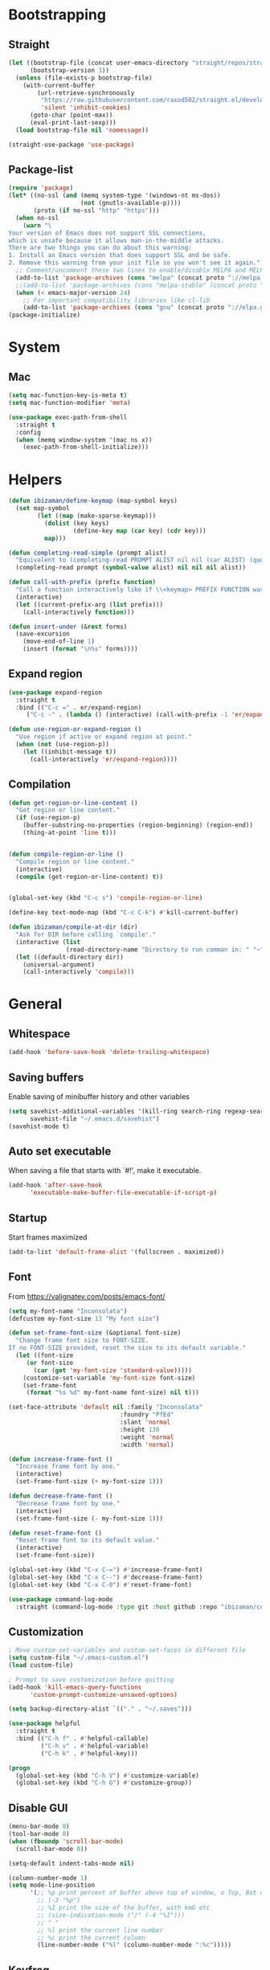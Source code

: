 * Bootstrapping
** Straight
#+BEGIN_SRC emacs-lisp
(let ((bootstrap-file (concat user-emacs-directory "straight/repos/straight.el/bootstrap.el"))
      (bootstrap-version 3))
  (unless (file-exists-p bootstrap-file)
    (with-current-buffer
        (url-retrieve-synchronously
         "https://raw.githubusercontent.com/raxod502/straight.el/develop/install.el"
         'silent 'inhibit-cookies)
      (goto-char (point-max))
      (eval-print-last-sexp)))
  (load bootstrap-file nil 'nomessage))

(straight-use-package 'use-package)
#+END_SRC

** Package-list
#+BEGIN_SRC emacs-lisp
(require 'package)
(let* ((no-ssl (and (memq system-type '(windows-nt ms-dos))
                    (not (gnutls-available-p))))
       (proto (if no-ssl "http" "https")))
  (when no-ssl
    (warn "\
Your version of Emacs does not support SSL connections,
which is unsafe because it allows man-in-the-middle attacks.
There are two things you can do about this warning:
1. Install an Emacs version that does support SSL and be safe.
2. Remove this warning from your init file so you won't see it again."))
  ;; Comment/uncomment these two lines to enable/disable MELPA and MELPA Stable as desired
  (add-to-list 'package-archives (cons "melpa" (concat proto "://melpa.org/packages/")) t)
  ;;(add-to-list 'package-archives (cons "melpa-stable" (concat proto "://stable.melpa.org/packages/")) t)
  (when (< emacs-major-version 24)
    ;; For important compatibility libraries like cl-lib
    (add-to-list 'package-archives (cons "gnu" (concat proto "://elpa.gnu.org/packages/")))))
(package-initialize)
#+END_SRC

* System
** Mac
#+BEGIN_SRC emacs-lisp
(setq mac-function-key-is-meta t)
(setq mac-function-modifier 'meta)
#+END_SRC

#+BEGIN_SRC emacs-lisp
  (use-package exec-path-from-shell
    :straight t
    :config
    (when (memq window-system '(mac ns x))
      (exec-path-from-shell-initialize)))
#+END_SRC

* Helpers
#+BEGIN_SRC emacs-lisp
(defun ibizaman/define-keymap (map-symbol keys)
  (set map-symbol
        (let ((map (make-sparse-keymap)))
          (dolist (key keys)
                  (define-key map (car key) (cdr key)))
          map)))
#+END_SRC

#+BEGIN_SRC emacs-lisp
(defun completing-read-simple (prompt alist)
  "Equivalent to (completing-read PROMPT ALIST nil nil (car ALIST) (quote ALIST))."
  (completing-read prompt (symbol-value alist) nil nil nil alist))
#+END_SRC

#+BEGIN_SRC emacs-lisp
(defun call-with-prefix (prefix function)
  "Call a function interactively like if \\<keymap> PREFIX FUNCTION was given."
  (interactive)
  (let ((current-prefix-arg (list prefix)))
    (call-interactively function)))
#+END_SRC

#+BEGIN_SRC emacs-lisp
(defun insert-under (&rest forms)
  (save-excursion
    (move-end-of-line 1)
    (insert (format "\n%s" forms))))
#+END_SRC

** Expand region
#+BEGIN_SRC emacs-lisp
(use-package expand-region
  :straight t
  :bind (("C-c =" . er/expand-region)
	 ("C-c -" . (lambda () (interactive) (call-with-prefix -1 'er/expand-region)))))

(defun use-region-or-expand-region ()
  "Use region if active or expand region at point."
  (when (not (use-region-p))
    (let ((inhibit-message t))
      (call-interactively 'er/expand-region))))
#+END_SRC

** Compilation
#+BEGIN_SRC emacs-lisp
(defun get-region-or-line-content ()
  "Get region or line content."
  (if (use-region-p)
    (buffer-substring-no-properties (region-beginning) (region-end))
    (thing-at-point 'line t)))


(defun compile-region-or-line ()
  "Compile region or line content."
  (interactive)
  (compile (get-region-or-line-content) t))


(global-set-key (kbd "C-c s") 'compile-region-or-line)
#+END_SRC

#+BEGIN_SRC emacs-lisp
(define-key text-mode-map (kbd "C-c C-k") #'kill-current-buffer)
#+END_SRC

#+BEGIN_SRC emacs-lisp
(defun ibizaman/compile-at-dir (dir)
  "Ask for DIR before calling `compile'."
  (interactive (list
                (read-directory-name "Directory to run comman in: " "~" nil t (file-name-directory (directory-file-name (magit-git-dir))))))
  (let ((default-directory dir))
    (universal-argument)
    (call-interactively 'compile)))
#+END_SRC

* General
** Whitespace
#+BEGIN_SRC emacs-lisp
(add-hook 'before-save-hook 'delete-trailing-whitespace)
#+END_SRC

** Saving buffers
Enable saving of minibuffer history and other variables

#+BEGIN_SRC emacs-lisp
(setq savehist-additional-variables '(kill-ring search-ring regexp-search-ring)
      savehist-file "~/.emacs.d/savehist")
(savehist-mode t)
#+END_SRC

** Auto set executable
When saving a file that starts with `#!', make it executable.
#+BEGIN_SRC emacs-lisp
(add-hook 'after-save-hook
	  'executable-make-buffer-file-executable-if-script-p)
#+END_SRC

** Startup
Start frames maximized
#+BEGIN_SRC emacs-lisp
(add-to-list 'default-frame-alist '(fullscreen . maximized))
#+END_SRC

** Font
From [[https://valignatev.com/posts/emacs-font/]]
#+BEGIN_SRC emacs-lisp
(setq my-font-name "Inconsolata")
(defcustom my-font-size 13 "My font size")

(defun set-frame-font-size (&optional font-size)
  "Change frame font size to FONT-SIZE.
If no FONT-SIZE provided, reset the size to its default variable."
  (let ((font-size
     (or font-size
       (car (get 'my-font-size 'standard-value)))))
    (customize-set-variable 'my-font-size font-size)
    (set-frame-font
     (format "%s %d" my-font-name font-size) nil t)))

(set-face-attribute 'default nil :family "Inconsolata"
                               :foundry "PfEd"
                               :slant 'normal
                               :height 130
                               :weight 'normal
                               :width 'normal)

(defun increase-frame-font ()
  "Increase frame font by one."
  (interactive)
  (set-frame-font-size (+ my-font-size 1)))

(defun decrease-frame-font ()
  "Decrease frame font by one."
  (interactive)
  (set-frame-font-size (- my-font-size 1)))

(defun reset-frame-font ()
  "Reset frame font to its default value."
  (interactive)
  (set-frame-font-size))

(global-set-key (kbd "C-x C-=") #'increase-frame-font)
(global-set-key (kbd "C-x C--") #'decrease-frame-font)
(global-set-key (kbd "C-x C-0") #'reset-frame-font)
#+END_SRC

#+BEGIN_SRC emacs-lisp
(use-package command-log-mode
  :straight (command-log-mode :type git :host github :repo "ibizaman/command-log-mode" :branch "master"))
#+END_SRC

** Customization
#+BEGIN_SRC emacs-lisp
; Move custom-set-variables and custom-set-faces in different file
(setq custom-file "~/.emacs-custom.el")
(load custom-file)

; Prompt to save customization before quitting
(add-hook 'kill-emacs-query-functions
	  'custom-prompt-customize-unsaved-options)

(setq backup-directory-alist `(("." . "~/.saves")))

(use-package helpful
  :straight t
  :bind (("C-h f" . #'helpful-callable)
         ("C-h v" . #'helpful-variable)
         ("C-h k" . #'helpful-key)))

(progn
  (global-set-key (kbd "C-h V") #'customize-variable)
  (global-set-key (kbd "C-h G") #'customize-group))
#+END_SRC

** Disable GUI
#+BEGIN_SRC emacs-lisp
(menu-bar-mode 0)
(tool-bar-mode 0)
(when (fboundp 'scroll-bar-mode)
  (scroll-bar-mode 0))
#+END_SRC

#+BEGIN_SRC emacs-lisp
(setq-default indent-tabs-mode nil)

(column-number-mode 1)
(setq mode-line-position
      '(;; %p print percent of buffer above top of window, o Top, Bot or All
        ;; (-3 "%p")
        ;; %I print the size of the buffer, with kmG etc
        ;; (size-indication-mode ("/" (-4 "%I")))
        ;; " "
        ;; %l print the current line number
        ;; %c print the current column
        (line-number-mode ("%l" (column-number-mode ":%c")))))
#+END_SRC

** Keyfreq
#+BEGIN_SRC emacs-lisp
(use-package keyfreq
  :straight t
  :config
  (keyfreq-mode 1)
  (keyfreq-autosave-mode 1))
#+END_SRC

** Parenthesis
#+BEGIN_SRC emacs-lisp
(use-package rainbow-delimiters
  :straight t
  :init
  (add-hook 'prog-mode-hook 'rainbow-delimiters-mode))

; TODO: not in org-mode
(use-package highlight-parentheses
  :straight t
  :config
  (global-highlight-parentheses-mode))
#+END_SRC

** Ibuffer
#+BEGIN_SRC emacs-lisp
(use-package ibuffer
  :straight t
  :bind (("C-x C-b" . 'ibuffer)))
#+END_SRC

** Completion
#+BEGIN_SRC emacs-lisp
(use-package ivy
  :straight t
  :after magit
  :init (global-unset-key (kbd "C-x f"))
  :bind (("C-s" . 'swiper)
         ("C-x f f" . 'ibizaman/counsel-git-default)
         ("C-x f g" . 'ibizaman/counsel-git-grep-default))
  :config
  (ivy-mode 1)
  (setq ivy-use-virtual-buffers t)
  (setq ivy-count-format "(%d/%d) ")
  (setq ivy-re-builders-alist
        '((t . ivy--regex-ignore-order)))
  (setq magit-completing-read-function 'ivy-completing-read))

(defun ibizaman/relevant-directory ()
  "Return the relevant directory for current buffer."
  (or default-directory
      (buffer-file-name (current-buffer))))

(defun ibizaman/counsel-git-default ()
  "Find file in the current relevant directory with word at point by default."
  (interactive)
  (let ((search-term (thing-at-point 'word t)))
    (if-let ((dir (ibizaman/relevant-directory))
             (git-root (vc-git-root dir)))
        (counsel-git search-term)
      (counsel-file-jump search-term (read-directory-name "Root for finding file: ")))))

(defun ibizaman/counsel-git-grep-default ()
  "Grep for a string in the current relevant directory with word at point by default."
  (interactive)
  (let ((search-term (thing-at-point 'word t)))
    (if-let ((dir (ibizaman/relevant-directory))
             (git-root (vc-git-root dir)))
        (counsel-git-grep nil search-term)
      (let ((default-directory (read-directory-name "Root for grepping: ")))
        (counsel-grep search-term)))))

(use-package counsel
  :straight t
  :after ivy
  :config
  (counsel-mode 1))
#+END_SRC

** Emojify
#+BEGIN_SRC emacs-lisp
(use-package emojify
  :straight t)
#+END_SRC

** Ediff
#+BEGIN_SRC emacs-lisp
(defun ediff-buffer-mode-next-difference ()
  "Advance to the next difference."
  (interactive)
  (with-selected-window
      (get-buffer-window "*Ediff Control Panel*")
    (ediff-next-difference)))


(defun ediff-buffer-mode-previous-difference ()
  "Advance to the previous difference."
  (interactive)
  (with-selected-window
      (get-buffer-window "*Ediff Control Panel*")
    (ediff-previous-difference)))


(defun ediff-buffer-mode--get-current-buffer-char ()
  "Get char corresponding to current Ediff buffer."
  (let ((buff (current-buffer)))
    (with-selected-window
        (get-buffer-window "*Ediff Control Panel*")
      (cond ((eq buff ediff-buffer-A) ?a)
            ((eq buff ediff-buffer-B) ?b)
            ((eq buff ediff-buffer-C) ?c)))))


(defun ediff-buffer-mode--get-other-buffer-char (current-buffer-char)
  "For CURRENT-BUFFER-CHAR return other buffer chars."
  (remove current-buffer-char '(?a ?b ?c)))


(defun ediff-buffer-mode--prompt-other-source (current-buffer-char get-or-put)
  "For CURRENT-BUFFER-CHAR, prompt user for other buffer source with prompt adapting to GET-OR-PUT value."
  (let* ((prompt (if (string= get-or-put "get") "Select buffer to get changes from: "
                   "Select buffer to put changes to: "))
         (buffer-help (if (string= get-or-put "get") "Get from "
                        "Put to "))
         (choice
          (read-multiple-choice
           prompt
           (mapcar
            (lambda (char) (list char (concat buffer-help (string char))))
            (ediff-buffer-mode--get-other-buffer-char current-buffer-char)))))
    (car choice)))


(defun ediff-buffer-mode--validate-other-source (current-buffer-char other-buffer-char)
  "For CURRENT-BUFFER-CHAR, check OTHER-BUFFER-CHAR is an accepted char.

For example, for CURRENT-BUFFER-CHAR = ?a then the accepted chars are ?b and ?c."
  (let ((accepted-other-buffers (ediff-buffer-mode--get-other-buffer-char current-buffer-char)))
    (when (not (member other-buffer-char accepted-other-buffers))
      (error "Chosen buffer must be %s" (mapconcat (lambda (x) (string x)) accepted-other-buffers " or ")))))


(defun ediff-buffer-mode-get-changes (&optional get-src)
  "Get changes from the other window into the current window.

For 3-way jobs, the other window cannot be determined automatically.
In that case a prompt will ask the user to enter what buffer the change must come
from.  If GET-SRC is given, use that as the source and do not prompt the user."
  (interactive)
  (let ((buff-char (ediff-buffer-mode--get-current-buffer-char)))
    (with-selected-window
        (get-buffer-window "*Ediff Control Panel*")
      (if ediff-3way-job
          (progn
            (let* ((other-buff-char (ediff-buffer-mode--get-other-buffer-char buff-char))
                   (get-src (or get-src (ediff-buffer-mode--prompt-other-source buff-char "get"))))
              (ediff-buffer-mode--validate-other-source buff-char get-src)
              (cond ((and (char-equal buff-char ?a) (char-equal get-src ?b)) (ediff-copy-B-to-A nil))
                    ((and (char-equal buff-char ?a) (char-equal get-src ?c)) (ediff-copy-C-to-A nil))
                    ((and (char-equal buff-char ?b) (char-equal get-src ?a)) (ediff-copy-A-to-B nil))
                    ((and (char-equal buff-char ?b) (char-equal get-src ?c)) (ediff-copy-C-to-B nil))
                    ((and (char-equal buff-char ?c) (char-equal get-src ?a)) (ediff-copy-A-to-C nil))
                    ((and (char-equal buff-char ?c) (char-equal get-src ?b)) (ediff-copy-B-to-C nil)))))
        (progn
          (cond (char-equal buff-char ?a) (ediff-copy-B-to-A nil)
                (char-equal buff-char ?b) (ediff-copy-A-to-B nil)))))))


(defun ediff-buffer-mode-put-changes (&optional put-src)
  "Get changes from the other window into the current window.

For 3-way jobs, the other window cannot be determined automatically.
In that case a prompt will ask the user to enter what buffer the change must come
from.  If PUT-SRC is given, use that as the source and do not prompt the user."
  (interactive)
  (let ((buff-char (ediff-buffer-mode--get-current-buffer-char)))
    (with-selected-window
        (get-buffer-window "*Ediff Control Panel*")
      (if ediff-3way-job
          (progn
            (let* ((other-buff-char (ediff-buffer-mode--get-other-buffer-char buff-char))
                   (put-src (or put-src (ediff-buffer-mode--prompt-other-source buff-char "put"))))
              (ediff-buffer-mode--validate-other-source buff-char put-src)
              (cond ((and (char-equal buff-char ?a) (char-equal put-src ?b)) (ediff-copy-A-to-B nil))
                    ((and (char-equal buff-char ?a) (char-equal put-src ?c)) (ediff-copy-A-to-C nil))
                    ((and (char-equal buff-char ?b) (char-equal put-src ?a)) (ediff-copy-B-to-A nil))
                    ((and (char-equal buff-char ?b) (char-equal put-src ?c)) (ediff-copy-B-to-C nil))
                    ((and (char-equal buff-char ?c) (char-equal put-src ?a)) (ediff-copy-C-to-A nil))
                    ((and (char-equal buff-char ?c) (char-equal put-src ?b)) (ediff-copy-C-to-B nil)))))
        (progn
          (cond ((char-equal buff-char ?a) (ediff-copy-A-to-B nil))
                ((char-equal buff-char ?b) (ediff-copy-B-to-A nil))))))))


(defvar ediff-buffer-mode-map
  (let ((map (make-sparse-keymap)))
    (define-key map (kbd "C-j") 'ediff-buffer-mode-next-difference)
    (define-key map (kbd "C-k") 'ediff-buffer-mode-previous-difference)
    (define-key map (kbd "C-c o") 'ediff-buffer-mode-get-changes)
    (define-key map (kbd "C-c p") 'ediff-buffer-mode-put-changes)
    map))


(define-minor-mode ediff-buffer-mode
  "Minor mode enabled on buffers used in Ediff."
  :init-value nil)


(defun enable-ediff-buffer-mode ()
  "Enable ediff=buffer-mode."
  (ediff-buffer-mode t))


(defun disable-all-ediff-buffer-mode ()
  "Enable ediff=buffer-mode."
  (with-selected-window
      (get-buffer-window "*Ediff Control Panel*")
    (if ediff-buffer-A
        (with-selected-window (get-buffer-window ediff-buffer-A)
          (ediff-buffer-mode -1)))
    (if ediff-buffer-B
        (with-selected-window (get-buffer-window ediff-buffer-B)
          (ediff-buffer-mode -1)))
    (if ediff-buffer-C
        (with-selected-window (get-buffer-window ediff-buffer-C)
          (ediff-buffer-mode -1)))))


(add-hook 'ediff-prepare-buffer-hook 'enable-ediff-buffer-mode)
(add-hook 'ediff-cleanup-hook 'disable-all-ediff-buffer-mode)
#+END_SRC

Always expand org file when diffing them
[[https://www.reddit.com/r/emacs/comments/b7at5a/how_to_magit_diff_in_org_files/ejqox3j/]]
#+BEGIN_SRC emacs-lisp
(add-hook 'ediff-prepare-buffer-hook #'show-all)
#+END_SRC

** Occur
#+BEGIN_SRC emacs-lisp
(progn
  (defun occur-dwim ()
    "Call `occur' with the symbol under point or selected region as default."
    (interactive)
    (push (if (region-active-p)
              (buffer-substring-no-properties
               (region-beginning)
               (region-end))
            (let ((sym (thing-at-point 'symbol)))
              (when (stringp sym)
                (regexp-quote sym))))
          regexp-history)
    (call-interactively 'occur))

  ;; Focus on *Occur* window right away.
  (add-hook 'occur-hook (lambda () (other-window 1)))

  (defun reattach-occur ()
    (if (get-buffer "*Occur*")
        (switch-to-buffer-other-window "*Occur*")
      (hydra-occur-dwim/body) )))
#+END_SRC

** Compilation
#+BEGIN_SRC emacs-lisp
(defun ibizaman/compilation-buffer-name (name-of-mode)
  (let ((prefix (concat "*" (downcase name-of-mode) " ")))
    (if (string-prefix-p prefix (buffer-name))
        (buffer-name)
      (concat prefix (buffer-name) "*"))))

(setq compilation-buffer-name-function #'ibizaman/compilation-buffer-name)
#+END_SRC

** Highlight Symbol
#+BEGIN_SRC emacs-lisp
(use-package auto-highlight-symbol
  :straight t
  :config
  (global-auto-highlight-symbol-mode 1)
  :bind (("M-p" . ahs-backward)
         ("M-n" . ahs-forward)
         ("M-S-p" . ahs-backward-definition)
         ("M-S-n" . ahs-forward-definition)))
#+END_SRC

** Split shell
#+BEGIN_SRC emacs-lisp
(use-package bifocal
  :straight t
  :config
  (bifocal-global-mode 1))
#+END_SRC
** Dired Sidebar
#+BEGIN_SRC emacs-lisp
(use-package dired-sidebar
  :straight t
  :commands (dired-sidebar-toggle-sidebar)
  :bind (("C-c C-d" . dired-sidebar-toggle-sidebar)
         :map org-mode-map
         ("C-c C-d" . dired-sidebar-toggle-sidebar)))
#+END_SRC

* Org
** Install latest version

ORG-MODE install hack https://github.com/raxod502/straight.el/commit/3190d95ee0556233624a4fb3bd2342e1fcb516b1#diff-04c6e90faac2675aa89e2176d2eec7d8

#+BEGIN_SRC emacs-lisp
(require 'subr-x)
(straight-use-package 'git)

(defun org-git-version ()
  "The Git version of 'org-mode'.
Inserted by installing 'org-mode' or when a release is made."
  (require 'git)
  (let ((git-repo (expand-file-name
                   "straight/repos/org/" user-emacs-directory)))
    (string-trim
     (git-run "describe"
              "--match=release\*"
              "--abbrev=6"
              "HEAD"))))

(defun org-release ()
  "The release version of 'org-mode'.
Inserted by installing 'org-mode' or when a release is made."
  (require 'git)
  (let ((git-repo (expand-file-name
                   "straight/repos/org/" user-emacs-directory)))
    (string-trim
     (string-remove-prefix
      "release_"
      (git-run "describe"
               "--match=release\*"
               "--abbrev=0"
               "HEAD")))))

(provide 'org-version)

(straight-use-package 'org)
#+END_SRC

** Configure
#+BEGIN_SRC emacs-lisp
(use-package org
  :straight t
  :after (evil es-mode)
  :init
  (defun my/org-mode-hook-evil ()
      (setq evil-auto-indent nil))
  (add-hook 'org-mode-hook 'my/org-mode-hook-evil)
  :config
  (org-babel-do-load-languages
   'org-babel-load-languages
   '((emacs-lisp . t)
     (sql . t)
     (python . t)
     (shell . t)
     (dot . t)
     (elasticsearch . t)))

  (progn
    (defun ibizaman/org-copy-element ()
      (interactive)
      (let* ((elem (org-element-at-point))
             (beg (org-element-property :begin elem))
             (end (org-element-property :end elem)))
        (copy-region-as-kill beg end)
        (goto-char end))))

  (setq org-log-done 'time)

  (add-hook 'org-capture-prepare-finalize-hook 'org-id-store-link)

  (evil-define-key 'normal org-mode-map (kbd "<tab>") 'org-cycle)
  :bind (("C-c j" . outline-next-heading)
         ("C-c k" . outline-previous-heading)
         ("C-c h" . outline-up-heading)
         ("C-c l" . outline-show-subtree)
         ("C-c c" . org-capture)
         ("C-c C-l" . org-store-link)
         :map org-mode-map
         ("C-c o d" . org-cut-element)
         ("C-c o c" . ibizaman/org-copy-element)
         ("<tab>" . org-cycle)))

(org-babel-lob-ingest "~/.vim/emacs-lob.org")
#+END_SRC

** Babel
#+BEGIN_SRC emacs-lisp
(use-package ob-async
  :straight t
  :after org)

(use-package ob-python
  :after org)

(use-package ob-shell
  :after org)

(use-package ob-tmux
  :straight (ob-tmux :type git :host nil :repo "https://github.com/ahendriksen/ob-tmux.git")
  :config
  (setq org-babel-default-header-args:tmux
        '((:results . "silent")
          (:terminal . "iterm")))
  (setq org-babel-tmux-session-prefix "ob-"))

#+END_SRC

*** Lang=Conf
Expand variables in conf files.

Inspired from [[file:~/.emacs.d/straight/repos/org/lisp/ob-sql.el::(defun%20org-babel-expand-body:sql%20(body%20params)%20"Expand%20BODY%20according%20to%20the%20values%20of%20PARAMS."%20(org-babel-sql-expand-vars%20body%20(org-babel--get-vars%20params)))][orb-babel-expand-body:sql]] that calls internally [[file:~/.emacs.d/straight/repos/org/lisp/ob-sql.el::(defun%20org-babel-sql-expand-vars%20(body%20vars)%20"Expand%20the%20variables%20held%20in%20VARS%20in%20BODY."%20(mapc%20(lambda%20(pair)%20(setq%20body%20(replace-regexp-in-string%20(format%20"$%25s"%20(car%20pair))%20(let%20((val%20(cdr%20pair)))%20(if%20(listp%20val)%20(let%20((data-file%20(org-babel-temp-file%20"sql-data-")))%20(with-temp-file%20data-file%20(insert%20(orgtbl-to-csv%20val%20'(:fmt%20(lambda%20(el)%20(if%20(stringp%20el)%20el%20(format%20"%25S"%20el)))))))%20data-file)%20(if%20(stringp%20val)%20val%20(format%20"%25S"%20val))))%20body)))%20vars)%20body)][org-babel-sql-expand-vars]]:
#+BEGIN_EXAMPLE emacs-lisp
(defun org-babel-expand-body:sql (body params)
  "Expand BODY according to the values of PARAMS."
  (org-babel-sql-expand-vars
   body (org-babel--get-vars params)))

(defun org-babel-sql-expand-vars (body vars)
  "Expand the variables held in VARS in BODY."
  (mapc
   (lambda (pair)
     (setq body
	   (replace-regexp-in-string
	    (format "$%s" (car pair))
	    (let ((val (cdr pair)))
              (if (listp val)
                  (let ((data-file (org-babel-temp-file "sql-data-")))
                    (with-temp-file data-file
                      (insert (orgtbl-to-csv
                               val '(:fmt (lambda (el) (if (stringp el)
                                                      el
                                                    (format "%S" el)))))))
                    data-file)
                (if (stringp val) val (format "%S" val))))
	    body)))
   vars)
  body)
#+END_EXAMPLE

TODO: propose this as an enhancement
#+BEGIN_SRC emacs-lisp
(defun org-babel-expand-body:conf (body params)
  "Expand BODY according to the values of vars inside PARAMS.

Values in the form $symbol are expanded to their value from `:var symbol \"value\"'."
  (mapc
   (lambda (pair)
     (setq body
	   (replace-regexp-in-string
	    (format "$%s" (car pair))
	    (let ((val (cdr pair)))
              (cond ((stringp val) val)
                    (t (format "%S" val))))
            body)))
   (org-babel--get-vars params))
  body)
#+END_SRC

** Export
#+BEGIN_SRC emacs-lisp
(use-package ox-hugo
  :straight t
  :after ox)
#+END_SRC

** Capture
I don't know why, but I need this to load =org-mks= and =org-show-all=.
#+BEGIN_SRC emacs-lisp
(load (expand-file-name "~/.emacs.d/straight/repos/org/lisp/org-macs.el"))
(load (expand-file-name "~/.emacs.d/straight/repos/org/lisp/org.el"))
#+END_SRC

Also, we need to start the server.
#+BEGIN_SRC emacs-lisp
(server-start)
#+END_SRC

*** Protocol
Inspired from https://orgmode.org/worg/org-contrib/org-protocol.html

#+BEGIN_SRC emacs-lisp
(use-package org-protocol)
#+END_SRC

Test (run outside of emacs):
#+BEGIN_SRC bash :results silent
emacsclient 'org-protocol://capture?template=t'
#+END_SRC

Download:
https://github.com/neil-smithline-elisp/EmacsClient.app
#+BEGIN_SRC bash
mkdir -p ~/tmp
#+END_SRC

#+BEGIN_SRC bash :dir ~/tmp
curl -LO https://github.com/neil-smithline-elisp/EmacsClient.app/raw/master/EmacsClient.zip
#+END_SRC

#+RESULTS:

#+BEGIN_SRC bash :dir ~/tmp
unzip EmacsClient.zip
#+END_SRC

#+RESULTS:
| Archive:   | EmacsClient.zip                                                 |
| creating:  | EmacsClient.app/                                                |
| creating:  | EmacsClient.app/Contents/                                       |
| creating:  | EmacsClient.app/Contents/.@/                                    |
| inflating: | EmacsClient.app/Contents/.@/Info.plist.~1~                      |
| inflating: | EmacsClient.app/Contents/.@/Info.plist.~2~                      |
| inflating: | EmacsClient.app/Contents/.@/Info.plist.~3~                      |
| inflating: | EmacsClient.app/Contents/.@/Info.plist.~4~                      |
| inflating: | EmacsClient.app/Contents/Info.plist                             |
| creating:  | EmacsClient.app/Contents/MacOS/                                 |
| inflating: | EmacsClient.app/Contents/MacOS/EmacsClient                      |
| inflating: | EmacsClient.app/Contents/PkgInfo                                |
| creating:  | EmacsClient.app/Contents/Resources/                             |
| inflating: | EmacsClient.app/Contents/Resources/applet.icns                  |
| inflating: | EmacsClient.app/Contents/Resources/applet.rsrc                  |
| creating:  | EmacsClient.app/Contents/Resources/description.rtfd/            |
| inflating: | EmacsClient.app/Contents/Resources/description.rtfd/TXT.rtf     |
| inflating: | EmacsClient.app/Contents/Resources/EmacsClient.icns             |
| creating:  | __MACOSX/                                                       |
| creating:  | __MACOSX/EmacsClient.app/                                       |
| creating:  | __MACOSX/EmacsClient.app/Contents/                              |
| creating:  | __MACOSX/EmacsClient.app/Contents/Resources/                    |
| inflating: | __MACOSX/EmacsClient.app/Contents/Resources/._EmacsClient.icns  |
| creating:  | EmacsClient.app/Contents/Resources/Scripts/                     |
| inflating: | EmacsClient.app/Contents/Resources/Scripts/main.scpt            |
| creating:  | __MACOSX/EmacsClient.app/Contents/Resources/Scripts/            |
| inflating: | __MACOSX/EmacsClient.app/Contents/Resources/Scripts/._main.scpt |

#+BEGIN_SRC bash :dir ~/tmp :results output
rsync -av EmacsClient.app /Applications
#+END_SRC

#+RESULTS:
: sending incremental file list
:
: sent 484 bytes  received 23 bytes  1,014.00 bytes/sec
: total size is 345,696  speedup is 681.85

#+BEGIN_SRC bash :dir ~/tmp :results output
open -a EmacsClient
#+END_SRC

Add bookmarklet:
#+BEGIN_SRC javascript
javascript:(function () {
    var l = 'org-protocol://capture?template=t' +
        '&url=' + encodeURIComponent(location.href) +
        '&title=' + encodeURIComponent(document.title || "[untitled page]") +
        '&body=' + encodeURIComponent(window.getSelection());
    console.log(l);
    location.href = l;
})();
#+END_SRC


** Links
#+BEGIN_SRC emacs-lisp
(require 'org)

(org-link-set-parameters "customize-option"
                         :follow #'org-store-link:customize-open-option
                         :store #'org-store-link:customize-store-link-option)

(org-link-set-parameters "customize-group"
                         :follow #'org-store-link:customize-open-group
                         :store #'org-store-link:customize-store-link-group)

(defun org-store-link:customize-open-option (path)
  "Visit the customize variable at PATH."
  (customize-option (intern path)))

(defun org-store-link:customize-open-group (path)
  "Visit the customize group at PATH."
  (customize-group (intern path)))

(defun org-store-link:customize-store-link-option ()
  "Store a link to a customize option."
  (org-store-link:customize--store-link 'option))

(defun org-store-link:customize-store-link-group ()
  "Store a link to a customize group."
  (org-store-link:customize--store-link 'group))

(defun org-store-link:customize--store-link (type)
  "Store a link to a customize TYPE window."
  (when (memq major-mode '(Custom-mode))
    (let* ((page (org-store-link:customize-get-page-name))
           (page-type (org-store-link:customize-get-page-type))
           (link-type (symbol-name page-type))
           (link (format "customize-%s:%s" link-type page))
           (description (format "Customize %s for %s" link-type page)))
      (when (eq page-type type)
        (org-store-link-props
         :type (format "customize-%s" link-type)
         :link link
         :description description)))))

(defun org-store-link:customize-get-page-type ()
  "Extract the page type (group or option) from the buffer name."
  (if (string-match "Customize \\(\\S-+\\):" (buffer-name))
      (pcase (match-string 1 (buffer-name))
        ("Group" 'group)
        ("Option" 'option))
    (error "Cannot create link to this customize page")))

(defun org-store-link:customize-get-page-name ()
  "Extract the page name from the buffer name."
  (if (string-match ": \\(.+\\)\\*" (buffer-name))
      (let* ((str (downcase (match-string 1 (buffer-name)))))
        (replace-regexp-in-string " " "-" str))
    (error "Cannot create link to this customize page")))
#+END_SRC

** Elsewhere
Packages to make org features available in non-org buffers.

#+BEGIN_SRC emacs-lisp
(use-package org-link-minor-mode
  :straight (org-link-minor-mode :type git :host github :repo "seanohalpin/org-link-minor-mode" :branch "master")
  :config
  (org-link-minor-mode))
#+END_SRC

* Eshell
#+BEGIN_SRC emacs-lisp
(use-package eshell
  :config
  (defun ibizaman/eshell-imenu-expression ()
    (setq-local imenu-generic-expression
                '(("Prompt" " $ \\(.*\\)" 1))))
  (add-hook 'eshell-mode-hook 'ibizaman/eshell-imenu-expression))
#+END_SRC

* Layout
#+BEGIN_SRC emacs-lisp
(winner-mode)
#+END_SRC

With truncate-lines, do not split word
#+BEGIN_SRC emacs-lisp
(setq visual-line-mode 1)
#+END_SRC

#+BEGIN_SRC emacs-lisp
(use-package mustang-theme
  :straight t)
#+END_SRC

** Modeline
#+BEGIN_SRC emacs-lisp
(defun shorten-directory (dir max-length)
  "Show up to `max-length' characters of a directory name `dir'."
  (let ((path (reverse (split-string (abbreviate-file-name dir) "/")))
               (output ""))
       (when (and path (equal "" (car path)))
         (setq path (cdr path)))
       (while (and path (< (length output) (- max-length 4)))
         (setq output (concat (car path) "/" output))
         (setq path (cdr path)))
       (when path
         (setq output (concat ".../" output)))
       output))


(setq-default mode-line-buffer-identification
  (propertized-buffer-identification "%b "))

(setq-default mode-line-format
      '("%e"
        mode-line-front-space
        ;; mode-line-mule-info -- I'm always on utf-8
        mode-line-client
        mode-line-modified
        ;; mode-line-remote -- no need to indicate this specially
        ;; mode-line-frame-identification -- this is for text-mode emacs only
        " "
        mode-line-directory
        mode-line-buffer-identification
        " "
        mode-line-position
        ;; (vc-mode vc-mode)  -- I use magit, not vc-mode
        ;; (flycheck-mode flycheck-mode-line)
        " "
        ;; mode-line-modes
        mode-line-misc-info
        mode-line-end-spaces))
#+END_SRC

* Evil
#+BEGIN_SRC emacs-lisp
(use-package evil
  :straight t
  :init
  (setq evil-want-C-u-scroll t
        ; Warning (evil-collection): Make sure to set
        ; `evil-want-keybinding' to nil before loading evil or
        ; evil-collection.  See
        ; https://github.com/emacs-evil/evil-collection/issues/60 for
        ; more details.
        evil-want-keybinding nil)
  (define-key global-map (kbd "C-i") 'universal-argument)
  (define-key universal-argument-map (kbd "C-i") 'universal-argument-more)
  :config
  (evil-mode 1)
  (global-unset-key (kbd "C-x +")) ; Set to "C-w =" with evil

  (defun ibizaman/evil-collection-imenu-setup ()
  "Set up `evil' bindings for `imenu'."
  (evil-define-key 'normal 'global
      "gt" 'counsel-semantic-or-imenu))

  (ibizaman/evil-collection-imenu-setup)
  )

(use-package evil-collection
  :straight t
  :after evil
  :config
  (evil-collection-init))

(use-package evil-textobj-syntax
  :straight t)

(use-package evil-textobj-column
  :straight t
  :bind (:map evil-inner-text-objects-map
         ("c" . evil-textobj-column-word)
         ("C" . evil-textobj-column-WORD)))

(use-package evil-numbers
  :straight t
  :bind (("C-c +" . evil-numbers/inc-at-pt)
         ("C-c -" . evil-numbers/dec-at-pt)))
#+END_SRC

* Magit
#+BEGIN_SRC emacs-lisp
;; Transitional, shouldn't be needed after it can be found in melpa repos
(use-package transient
  :straight (transient :type git :host github :repo "magit/transient" :branch "master"))

(use-package magit-gh-pulls
  :straight t
  :after transient)

(use-package evil-magit
  :straight t)

(use-package magit
  :straight t
  :after (magit-gh-pulls transient)
  :init
  (setq magit-diff-refine-hunk t
	magit-diff-paint-whitespace t
	magit-diff-highlight-trailing t
	magit-process-popup-time 10
	magit-save-repository-buffers t
	magit-push-current-set-remote-if-missing t)
  :bind (("C-x g" . magit-status))
  :config
  (progn
    (defun ibizaman/magit-lone-branches ()
      (let* ((cmd-output (magit-with-toplevel
                           (shell-command-to-string "git for-each-ref --format='%(refname:short) %(upstream)' refs/heads")))
             (branches (split-string cmd-output "\n"))
             (lone-branches (seq-filter (lambda (elt) (= 1 (length (split-string elt)))) branches)))
        (seq-map (lambda (elt) (car (split-string elt))) lone-branches)))

    (defun ibizaman/magit-get-ref (name)
      (let* ((cmd (concat "git show-ref --hash " name))
             (all-sha1 (magit-with-toplevel (shell-command-to-string cmd))))
        (car (split-string all-sha1))))

    (defun ibizaman/magit-merged-branchp (branch &optional master)
      (let* ((master (or master "origin/master"))
             (master-sha1 (ibizaman/magit-get-ref master))
             (branch-sha1 (ibizaman/magit-get-ref branch)))
        (= 0 (magit-with-toplevel (call-process "git" nil nil nil "merge-base" "--is-ancestor" branch-sha1 master-sha1)))))

    (defun ibizaman/magit-clean-lone-branch (&optional branch-to-clean)
      (interactive
       (list (completing-read "Select lone branch to clean:" (seq-filter 'ibizaman/magit-merged-branchp (ibizaman/magit-lone-branches))))))))


(use-package forge
  :straight (forge :type git :host github :repo "magit/forge" :branch "master")
  :after (magit transient))


(defun ibizaman/magit-commit-create-WIP ()
  "Commit non-interactively a WIP commit."
  (interactive)
  (ibizaman/magit-commit-create-message "WIP"))

(defun ibizaman/magit-commit-create-message (message)
  "Commit non-interactively with a given MESSAGE."
  (interactive)
  (magit-commit-create (list (concat "-m " message))))

(defun ibizaman/magit-reset-head ()
  "Reset non-interactively to HEAD^."
  (interactive)
  (magit-reset-soft "HEAD^"))

(transient-append-suffix 'magit-commit 'magit-commit-create '("W" "Commit WIP" ibizaman/magit-commit-create-WIP))

(transient-append-suffix 'magit-reset 'magit-reset-worktree '("W" "mixed to HEAD^" ibizaman/magit-reset-head))
#+END_SRC

#+BEGIN_SRC emacs-lisp
(use-package git-link
  :straight t
  :config
  (defun git-link-master-branch ()
    (interactive)
    (let ((git-link-default-branch "master"))
      (call-interactively 'git-link)))
  (defun git-link-at-commit ()
    (interactive)
    (let ((git-link-use-commit t))
      (call-interactively 'git-link)))
  (defun git-link-master-branch-at-commit ()
    (interactive)
    (let ((git-link-default-branch "master")
	  (git-link-use-commit t))
      (call-interactively 'git-link))))

(use-package git-gutter-fringe+
  :straight t
  :after git-gutter+
  :config
  (setq git-gutter-fr+-side 'right-fringe)
  (global-git-gutter+-mode 1)
  (git-gutter-fr+-minimal)
  (git-gutter+-toggle-fringe))
#+END_SRC

* SQL
#+BEGIN_SRC emacs-lisp
(use-package sql-indent
  :straight t)
#+END_SRC

* Linting
#+BEGIN_SRC emacs-lisp
(use-package flycheck
  :straight t
  :config
  (setq flycheck-command-wrapper-function
        (lambda (command)
          (if (null (string-match "pylint" (car command)))
              command
	    (let* ((new-prefix (replace-regexp-in-string "pylint$" "python" (car command)))
		   (new-rest (append '("-m" "pylint") (cdr command)))
		   (new-command (append (list new-prefix) new-rest)))
	      new-command))))
  (global-flycheck-mode))

(use-package flycheck-popup-tip
  :straight t
  :after flycheck
  :config
  (flycheck-popup-tip-mode))
#+END_SRC

* Spelling
TODO: slow in org-mode
#+BEGIN_SRC emacs-lisp
(use-package flyspell
  :config
  (progn
    (add-hook 'text-mode-hook #'turn-on-flyspell)
    (add-hook 'org-mode-hook #'turn-on-flyspell)
    (add-hook 'prog-mode-hook 'flyspell-prog-mode))
  (setq flyspell-issue-message-flag nil)  ; speedup checking entire buffer
  )

(use-package ispell
  :config
  (setq ispell-program-name "hunspell"
        ispell-local-dictionary "fr"))
#+END_SRC

* Autocompletion
#+BEGIN_SRC emacs-lisp
(use-package company
  :straight t
  :init
  (add-hook 'after-init-hook 'global-company-mode)
  :config
  (evil-define-key 'insert 'global (kbd "<tab>") 'company-complete))



(use-package company-emoji
  :straight t
  :after company
  :config
  (add-to-list 'company-backends 'company-emoji))

(use-package company-lsp
  :straight t
  :after company
  :config
  (add-to-list 'company-backends 'company-lsp))

(use-package company-quickhelp
  :straight t
  :after company
  :config
  (company-quickhelp-mode))
#+END_SRC

* EWW

Add org links to eww pages:
#+BEGIN_SRC emacs-lisp
(use-package org-eww)
#+END_SRC

* Languages
** Common
#+BEGIN_SRC emacs-lisp
(use-package poporg
  :straight t
  :bind (("C-c '" . poporg-dwim)
         :map poporg-mode-map
         ("C-c '" . poporg-edit-exit)))
#+END_SRC

** Python
#+BEGIN_SRC emacs-lisp
(use-package pyenv-mode
  :straight t
  :config
  (pyenv-mode)
  (defun ibizaman/pyenv-virtualenv-create (&optional env name)
    (interactive (list (completing-read "What python version to use: " (pyenv-mode-versions))
                       (read-string "Name of the new virtualenv: "))))
  (ibizaman/define-keymap
   'pyenv-mode-map
   `((,(kbd "C-c p p") . pyenv-mode-set)
     (,(kbd "C-c p u") . pyenv-mode-unset)
     (,(kbd "C-c p c") . ibizaman/pyenv-virtualenv-create))))
#+END_SRC

#+BEGIN_SRC emacs-lisp
(use-package pytest
  :straight t
  :bind (("C-c t t" . pytest-one)
	 ("C-c t m" . pytest-module)))
#+END_SRC

#+BEGIN_SRC emacs-lisp
(use-package jedi
  :straight t
  :config
  (add-hook 'python-mode-hook 'jedi:setup)
  (setq jedi:complete-on-dot t))

(use-package company-jedi
  :straight t
  :after jedi company
  :init
  (defun my/python-mode-hook-company-jedi ()
    (add-to-list 'company-backends 'company-jedi))
  (add-hook 'python-mode-hook 'my/python-mode-hook-company-jedi))

#+END_SRC

** Json
#+BEGIN_SRC emacs-lisp
(use-package json-mode
  :straight t)
#+END_SRC

** Yaml
#+BEGIN_SRC emacs-lisp
(use-package yaml-mode
  :straight t
  :config
  (defun ibizaman/yaml-mode-hook ()
    (setq-local evil-shift-width yaml-indent-offset))
  (add-hook 'yaml-mode-hook 'ibizaman/yaml-mode-hook))
#+END_SRC

** Html
#+BEGIN_SRC emacs-lisp
(use-package htmlize
  :straight t)
#+END_SRC

** Groovy
#+BEGIN_SRC emacs-lisp
(use-package groovy-mode
  :straight t)
#+END_SRC

** Markdown
#+BEGIN_SRC emacs-lisp
(use-package markdown-mode
  :straight t)
#+END_SRC

** Elisp
#+BEGIN_SRC emacs-lisp
(defun eval-point-region-and-deactivate ()
  "Evaluate region or expanded region and deactivates region when done."
  (interactive)
  (use-region-or-expand-region)
  (condition-case-unless-debug err
      (call-interactively 'eval-region)
    (error (deactivate-mark)
           (signal (car err) (cdr err))))
  (deactivate-mark))


(use-package elisp-mode
  :bind (("C-c C-c" . eval-point-region-and-deactivate)))
#+END_SRC

** Elm
#+BEGIN_SRC emacs-lisp
(defun ibizaman/elm-mode-hook ()
  (set (make-local-variable 'eldoc-documentation-function)
       'elm-oracle-type-at-point))

(use-package elm-mode
  :straight t
  :config
  (add-hook 'elm-mode-hook #'ibizaman/elm-mode-hook))

(use-package flycheck-elm
  :straight t
  :after flycheck
  :init
  (add-hook 'flycheck-mode-hook #'flycheck-elm-setup))
#+END_SRC

** Haskell
#+BEGIN_SRC emacs-lisp
(use-package haskell-mode
  :straight t)

(use-package intero
  :straight t
  :config
  (intero-global-mode 1))
#+END_SRC

** Systemd
#+BEGIN_SRC emacs-lisp
(use-package systemd
  :straight t)
#+END_SRC

** Package Manager
#+BEGIN_SRC emacs-lisp
(use-package system-packages
  :straight t)
#+END_SRC

** Graphviz
#+BEGIN_SRC emacs-lisp
(use-package graphviz-dot-mode
  :straight t)
#+END_SRC

** Docker
#+BEGIN_SRC emacs-lisp
(use-package docker
  :straight t)

(use-package dockerfile-mode
  :straight t)
#+END_SRC

** Lua
#+BEGIN_SRC emacs-lisp
(use-package lua-mode
  :straight t)
#+END_SRC

** Bash
#+BEGIN_SRC emacs-lisp :tangle no :results silent
(system-packages-install "shellcheck")
#+END_SRC

** Docker
#+BEGIN_SRC emacs-lisp :tangle no :results silent
(system-packages-install "hadolint")
#+END_SRC

** Applescript
#+BEGIN_SRC emacs-lisp
(use-package applescript-mode
  :straight t)
#+END_SRC

** Go
Needs:
#+BEGIN_SRC bash :results output
go get -u github.com/nsf/gocode
#+END_SRC

#+BEGIN_SRC bash :results output
go get -u golang.org/x/tools/cmd/guru
#+END_SRC

#+BEGIN_SRC bash :results output
go get -u github.com/rogpeppe/godef
#+END_SRC

#+BEGIN_SRC bash :results output
go get -u github.com/go-delve/delve/cmd/dlv
#+END_SRC

#+BEGIN_SRC bash :results output
go get -u github.com/golangci/golangci-lint/cmd/golangci-lint
#+END_SRC


#+BEGIN_SRC emacs-lisp
(use-package go-mode
  :straight t
  :config
  (require 'go-guru)
  (add-hook 'go-mode-hook (lambda ()
                            (add-hook 'before-save-hook 'gofmt-before-save nil t))) ; local hook
  (subword-mode 1)

  :bind (:map go-mode-map
         ("C-h C-g" . godoc-at-point)))

(use-package go-eldoc
  :straight t
  :after go-mode
  :config
  (add-hook 'go-mode-hook 'go-eldoc-setup))

(use-package go-guru
  :straight t)

(use-package flycheck-golangci-lint
  :straight t
  :hook
  (go-mode . flycheck-golangci-lint-setup))

(use-package company-go
  :straight t
  :after company go-mode
  :config
  (add-hook 'go-mode-hook (lambda ()
                            (set (make-local-variable 'company-backends) (push 'company-go company-backends))
                            (company-mode))))

(use-package gotest
  :straight t
  :after company go-mode

  :bind (:map go-mode-map
         ("C-c t t" . go-test-current-test)
         ("C-c t m" . go-test-current-file)
         ("C-c t p" . go-test-current-project)
         ("C-c t c" . go-test-current-coverage)
         ("C-c C-c" . go-run)))

(use-package ob-go
  :straight t)

(use-package go-dlv
  :straight t)
#+END_SRC

** Protobuf
#+BEGIN_SRC emacs-lisp
(use-package protobuf-mode
  :straight t
  :config
  (unbind-key "C-c C-l" protobuf-mode-map))
#+END_SRC

** Mongo
#+BEGIN_SRC emacs-lisp
(use-package ob-mongo
  :straight t)
#+END_SRC

** Elasticsearch
#+BEGIN_SRC emacs-lisp
(use-package es-mode
  :straight t)
#+END_SRC

** PICASM
#+BEGIN_SRC emacs-lisp
(use-package picasm
  :straight (picasm :type git :host github :repo "rswarbrick/picasm" :branch "master"))
#+END_SRC
* Secrets
#+BEGIN_SRC emacs-lisp
(use-package pass
  :straight t)

(use-package auth-source)

(use-package auth-source-pass
  :straight t
  :config
  (auth-source-pass-enable))
#+END_SRC

* Email

Install instructions:
#+BEGIN_SRC bash
git clone git://github.com/djcb/mu.git
cd mu
brew install gmime
./autogen.sh && ./configure && make
sudo make install
#+END_SRC

#+BEGIN_SRC emacs-lisp :tangle no
(add-to-list 'load-path "~/.emacs.d/straight/repos/mu4e/mu4e")
(use-package mu4e
  :config
  (require 'mu4e-contrib)

  (progn
    (defcustom ibizaman/mu4e-unread-excluded-lists nil
      "Mailing lists to be excluded from default unread view."
      :group 'mu4e
      :type '(repeat string))

    (defun ibizaman/mu4e-add-message-list-to-excluded-lists (msg)
      (let ((list (mu4e-message-field msg :mailing-list)))
        (add-to-list 'ibizaman/mu4e-unread-excluded-lists list)
        (message "Added %s to excluded list" list)))

    (add-to-list 'mu4e-headers-actions
                 '("Exclude list" . ibizaman/mu4e-add-message-list-to-excluded-lists) t)

    (defun ibizaman/mu4e-generate-unread-filter ()
      (concat "flag:unread "
              "AND NOT flag:trashed "
              "AND NOT maildir:/Gmail/recruiting "
              "AND NOT maildir:\"/Gmail/[Google Mail].Trash\" "
              "AND NOT maildir:\"/Gmail/[Google Mail].Spam\" "
              (mapconcat (lambda (v) (concat " AND NOT list:" v))
                         ibizaman/mu4e-unread-excluded-lists "")))

    (defun ibizaman/mu4e-get-unread-list-filter-query (wanted-list)
      (interactive (list (completing-read "List: " ibizaman/mu4e-unread-excluded-lists)))
      (concat "flag:unread AND NOT flag:trashed AND list:" wanted-list)))

  (setq mail-user-agent        'mu4e-user-agent
        mu4e-maildir           "~/Maildir"
        mu4e-use-fancy-chars   t
        mu4e-attachment-dir    "~/Maildir/Attachments/Gmail"
        mu4e-view-show-images  t
        mu4e-confirm-quit      nil
        mu4e-completing-read-function 'ivy-completing-read
        mu4e-hide-index-messages t
        message-kill-buffer-on-exit   t
        mu4e-html2text-command 'mu4e-shr2text
        shr-color-visible-luminance-min 80  ; for dark themes
        shr-color-visible-distance-min 5
        mu4e-refile-folder "/Gmail/[Google Mail].All Mail")
  (defun ibizaman/mu4e-set-contexts ()
    (setq mu4e-contexts
          `( ,(make-mu4e-context
               :name "Private"
               :enter-func (lambda () (mu4e-message "Entering Private context"))
               :leave-func (lambda () (mu4e-message "Leaving Private context"))
               ;; we match based on the contact-fields of the message
               :match-func (lambda (msg)
                             (when msg
                               (string-match-p "^/Gmail" (mu4e-message-field msg :maildir))))
               :vars `( ( user-mail-address      . "ibizapeanut@gmail.com"  )
                        ( user-full-name         . "Pierre Penninckx" )
                        ( mu4e-drafts-folder     . "/Gmail/[Google Mail].Drafts" )
                        ( mu4e-sent-folder       . "/Gmail/[Google Mail].Sent Mail" )
                        ( mu4e-trash-folder      . "/Gmail/[Google Mail].Trash" )
                        ;; don't save message to Sent Messages, Gmail/IMAP takes care of this
                        ( mu4e-sent-messages-behavior . delete )
                        ( mu4e-maildir-shortcuts .
                                                 ( ("/Gmail/INBOX"                     . ?i)
                                                   ("/Gmail/recruiting"                . ?r)
                                                   ("/Gmail/[Google Mail].Sent Mail"   . ?s)
                                                   ("/Gmail/[Google Mail].Trash"       . ?t)
                                                   ("/Gmail/[Google Mail].All Mail"    . ?a)) )
                        ( mu4e-get-mail-command . "offlineimap" )
                        ( mu4e-bookmarks .
                                         (,(make-mu4e-bookmark
                                            :name  "Unread messages not list"
                                            :query (lambda () (ibizaman/mu4e-generate-unread-filter))
                                            :key ?u)
                                          ,(make-mu4e-bookmark
                                            :name  "Recruiting"
                                            :query "maildir:/Gmail/recruiting"
                                            :key ?r)
                                          ,(make-mu4e-bookmark
                                            :name  "Unread messages all"
                                            :query (concat "flag:unread "
                                                           "AND NOT flag:trashed"
                                                           "AND NOT maildir:\"/Gmail/[Google Mail].Trash\" "
                                                           "AND NOT maildir:\"/Gmail/[Google Mail].Spam\" ")
                                            :key ?i)
                                          ,(make-mu4e-bookmark
                                            :name  "Unread list messages"
                                            :query (lambda () (call-interactively 'ibizaman/mu4e-get-unread-list-filter-query))
                                            :key ?l)
                                          ,(make-mu4e-bookmark
                                            :name "Today's messages"
                                            :query "date:today..now"
                                            :key ?t)
                                          ,(make-mu4e-bookmark
                                            :name "Last 7 days"
                                            :query "date:7d..now AND NOT flag:list AND NOT maildir:/Gmail/recruiting"
                                            :key ?w)
                                          ,(make-mu4e-bookmark
                                            :name "Messages with images"
                                            :query "mime:image/*"
                                            :key ?p)
                                          ,(make-mu4e-bookmark
                                            :name "Drafts"
                                            :query "flag:draft"
                                            :key ?d))))))))
  (ibizaman/mu4e-set-contexts)

  (require 'smtpmail)
  (setq message-send-mail-function 'smtpmail-send-it
        user-mail-address "ibizapeanut@gmail.com"
        starttls-use-gnutls t
        starttls-gnutls-program "gnutls-cli"
        starttls-extra-arguments nil
        smtpmail-default-smtp-server "smtp.gmail.com"
        smtpmail-smtp-server "smtp.gmail.com"
        smtpmail-smtp-service 587
        smtpmail-debug-info t
        smtpmail-smtp-user "ibizapeanut@gmail.com"))
#+END_SRC

#+BEGIN_SRC emacs-lisp :tangle no
(use-package org-mu4e
  :after org mu4e)
#+END_SRC

#+BEGIN_SRC emacs-lisp :tangle no
(use-package mu4e-maildirs-extension
  :straight t
  :after mu4e
  :config
  (mu4e-maildirs-extension))
#+END_SRC

* Elfeed
#+BEGIN_SRC emacs-lisp
(use-package elfeed
  :straight t)
#+END_SRC

Add all feeds from [[http://planet.emacsen.org/][Planet Emacsen]]:
#+BEGIN_SRC emacs-lisp
(defcustom ibizaman/elfeed-planet-emacsen "http://planet.emacsen.org/"
  "URL for planet Emacsen."
  :group 'elfeed
  :type 'string)

(require 'url)

(defun ibizaman/elfeed-pe-update ()
  "Update `elfeed-feeds' from Planet Emacsen feeds."
  (interactive)
  (url-retrieve
   ibizaman/elfeed-planet-emacsen
   #'ibizaman/elfeed-pe--update-worker
   nil t 10))

(defun ibizaman/elfeed-pe--update-worker (&optional status cbargs)
  (mapc
   (lambda (feed) (elfeed-add-feed feed))
   (ibizaman/elfeed-pe--parse-feeds-buffer)))

(defun ibizaman/elfeed-pe--parse-feeds-buffer ()
  "Parse current buffer and extract rss feeds."
  (let* ((dom (libxml-parse-html-region (point-min) (point-max)))
         (sidebar (dom-by-id dom "sidebar"))
         (sidebar-inner (dom-by-tag sidebar 'ul))
         (feed-outer-list (nth 6 (dom-children sidebar-inner)))
         (feed-inner-list (dom-by-tag feed-outer-list 'ul))
         (elems (dom-by-tag feed-inner-list 'li))
         (feeds
          (mapcar
           (lambda (li)
             (let* ((links (dom-by-tag li 'a))
                    (feed-link (nth 1 links)))
               (dom-attr feed-link 'href)))
           elems)))
    feeds))
#+END_SRC

* Workspace
#+BEGIN_SRC emacs-lisp
(use-package nameses
  :straight (nameses :type git :host nil :repo "https://gist.github.com/8960595.git")
  :init (require 'desktop))

(defun nameses-create ()
  (interactive)
  (let ((current-prefix-arg '(4)))
    (call-interactively 'nameses-load)))
#+END_SRC

I have NO idea why I need that second use-package, but without it the :config section doesn't get executed
#+BEGIN_SRC emacs-lisp
(use-package eyebrowse
  :straight t
  ; :init (message "EYEBROWSE 1")
  :config
  ; (message "EYEBROWSE 2")
  (add-to-list 'window-persistent-parameters '(window-side . writable))
  (add-to-list 'window-persistent-parameters '(window-slot . writable))
  (setq eyebrowse-new-workspace t)
  (eyebrowse-mode)
  ; (message "EYEBROWSE 3")
  :bind (:map eyebrowse-mode-map
         ("C-c C-w h" . eyebrowse-switch-to-window-config-1)
         ("C-c C-w j" . eyebrowse-switch-to-window-config-2)
         ("C-c C-w k" . eyebrowse-switch-to-window-config-3)
         ("C-c C-w l" . eyebrowse-switch-to-window-config-4)
         ("C-c C-w n" . eyebrowse-switch-to-window-config-5)
         ("C-c C-w m" . eyebrowse-switch-to-window-config-6)
         ("C-c C-w ," . eyebrowse-switch-to-window-config-7)
         ("C-c C-w ." . eyebrowse-switch-to-window-config-8)
         ("C-c C-w n" . eyebrowse-next-window-config)
         ("C-c C-w p" . eyebrowse-prev-window-config)
         ("C-c C-w C-n" . eyebrowse-next-window-config)
         ("C-c C-w C-p" . eyebrowse-prev-window-config)))

(use-package eyebrowse)
#+END_SRC

* Slack
#+BEGIN_SRC emacs-lisp
(use-package slack
  :straight t
  :commands (slack-start)
  :init
  (setq slack-buffer-emojify t
        slack-prefer-current-team t
        slack-completing-read-function #'ivy-completing-read
        slack-buffer-function #'switch-to-buffer
        slack-display-team-name nil
        slack-request-timeout 100)
  :config
  (slack-register-team
   :name "emacs-slack"
   :default t
   :client-id (auth-source-pass-get 'secret "slack.com/pierre@openmail.co/client-id")
   :client-secret (auth-source-pass-get 'secret "slack.com/pierre@openmail.co/client-secret")
   :token (auth-source-pass-get 'secret "slack.com/pierre@openmail.co/token")
   :full-and-display-names t)
  :bind (("C-j" . #'slack-buffer-goto-next-message)
         ("C-k" . #'slack-buffer-goto-prev-message)))
#+END_SRC

* Jira
#+BEGIN_SRC emacs-lisp
(use-package org-jira
  :straight (org-jira :type git :host nil :repo "https://github.com/ahungry/org-jira.git"))
#+END_SRC

* Dired
From [[https://oremacs.com/2017/03/18/dired-ediff/][abo-abo]]:
#+BEGIN_SRC emacs-lisp
(require 'cl)

(when (string= system-type "darwin")
  (setq dired-use-ls-dired nil))

(defun ibizaman/frame-filenames ()
  (mapcar 'buffer-file-name
          (mapcar 'window-buffer
                  (window-list))))

(defun ibizaman/ediff-files (&optional files quit-hook)
  (interactive)
  (lexical-let ((files (or files (dired-get-marked-files) (ibizaman/frame-filenames)))
                (quit-hook quit-hook)
                (wnd (current-window-configuration)))
    (if (<= (length files) 2)
        (let ((file1 (car files))
              (file2 (if (cdr files)
                         (cadr files)
                       (read-file-name
                        "file: "
                        (dired-dwim-target-directory)))))
          (if (file-newer-than-file-p file1 file2)
              (ediff-files file2 file1)
            (ediff-files file1 file2))
          (add-hook 'ediff-after-quit-hook-internal
                    (lambda ()
                      (setq ediff-after-quit-hook-internal nil)
                      (when quit-hook (funcall quit-hook))
                      (set-window-configuration wnd))))
      (error "no more than 2 files should be marked"))))

(define-key dired-mode-map "e" 'ora-ediff-files)
#+END_SRC

[[customize-group:dired][Customize group for dired]]
[[customize-group:wdired][Customize group for wdired]]

* Hydra

#+BEGIN_SRC emacs-lisp
(use-package hydra
  :straight t
  :after ibuffer)
#+END_SRC

** occur
#+BEGIN_SRC emacs-lisp
(progn
  ;; Keeps focus on *Occur* window, even when when target is visited via RETURN key.
  ;; See hydra-occur-dwim for more options.
  (defadvice occur-mode-goto-occurrence (after occur-mode-goto-occurrence-advice activate)
    (other-window 1)
    (hydra-occur-dwim/body))

  ;; Used in conjunction with occur-mode-goto-occurrence-advice this helps keep
  ;; focus on the *Occur* window and hides upon request in case needed later.
  (defhydra hydra-occur-dwim ()
    "Occur mode"
    ("o" occur-dwim "Start occur-dwim" :color red)
    ("j" occur-next "Next" :color red)
    ("k" occur-prev "Prev":color red)
    ("h" delete-window "Hide" :color blue)
    ("r" (reattach-occur) "Re-attach" :color red))

  (global-set-key (kbd "C-x o") 'hydra-occur-dwim/body))
#+END_SRC

** dired
#+BEGIN_SRC emacs-lisp
(require 'dired)

(defhydra hydra-dired (:hint nil :color pink)
  "
_+_ mkdir          _v_iew           _m_ark             _(_ details        _i_nsert-subdir    wdired
_C_opy             _O_ view other   _U_nmark all       _)_ omit-mode      _$_ hide-subdir    C-x C-q : edit
_D_elete           _o_pen other     _u_nmark           _l_ redisplay      _w_ kill-subdir    C-c C-c : commit
_R_ename           _M_ chmod        _t_oggle           _g_ revert buf     _e_ ediff          C-c ESC : abort
_Y_ rel symlink    _G_ chgrp        _E_xtension mark   _s_ort             _=_ pdiff
_S_ymlink          ^ ^              _F_ind marked      _._ toggle hydra   \\ flyspell
_r_sync            ^ ^              ^ ^                ^ ^                _?_ summary
_z_ compress-file  _A_ find regexp
_Z_ compress       _Q_ repl regexp

T - tag prefix
"
  ("\\" dired-do-ispell)
  ("(" dired-hide-details-mode)
  (")" dired-omit-mode)
  ("+" dired-create-directory)
  ("=" diredp-ediff)         ;; smart diff
  ("?" dired-summary)
  ("$" diredp-hide-subdir-nomove)
  ("A" dired-do-find-regexp)
  ("C" dired-do-copy)        ;; Copy all marked files
  ("D" dired-do-delete)
  ("E" dired-mark-extension)
  ("e" dired-ediff-files)
  ("F" dired-do-find-marked-files)
  ("G" dired-do-chgrp)
  ("g" revert-buffer)        ;; read all directories again (refresh)
  ("i" dired-maybe-insert-subdir)
  ("l" dired-do-redisplay)   ;; relist the marked or singel directory
  ("M" dired-do-chmod)
  ("m" dired-mark)
  ("O" dired-display-file)
  ("o" dired-find-file-other-window)
  ("Q" dired-do-find-regexp-and-replace)
  ("R" dired-do-rename)
  ("r" dired-do-rsynch)
  ("S" dired-do-symlink)
  ("s" dired-sort-toggle-or-edit)
  ("t" dired-toggle-marks)
  ("U" dired-unmark-all-marks)
  ("u" dired-unmark)
  ("v" dired-view-file)      ;; q to exit, s to search, = gets line #
  ("w" dired-kill-subdir)
  ("Y" dired-do-relsymlink)
  ("z" diredp-compress-this-file)
  ("Z" dired-do-compress)
  ("q" nil)
  ("." nil :color blue))

(define-key dired-mode-map (kbd ".") #'hydra-dired/body)
#+END_SRC

** flycheck
#+BEGIN_SRC emacs-lisp
(defhydra hydra-flycheck
  (:pre (progn (setq hydra-lv t) (flycheck-list-errors))
        :post (progn (setq hydra-lv nil) (quit-windows-on "*Flycheck errors*"))
        :hint nil)
  "Errors"
  ("f"  flycheck-error-list-set-filter                            "Filter")
  ("j"  flycheck-next-error                                       "Next")
  ("k"  flycheck-previous-error                                   "Previous")
  ("gg" flycheck-first-error                                      "First")
  ("G"  (progn (goto-char (point-max)) (flycheck-previous-error)) "Last")
  ("q"  nil))

(global-set-key (kbd "C-c f") 'hydra-flycheck/body)
#+END_SRC

** ibuffer
#+BEGIN_SRC emacs-lisp
(defhydra hydra-ibuffer-main (:color pink :hint nil)
  "
^Mark^         ^Actions^         ^View^          ^Select^              ^Navigation^
_m_: mark      _D_: delete       _g_: refresh    _q_: quit             _k_:   ↑    _h_
_u_: unmark    _s_: save marked  _S_: sort       _TAB_: toggle         _RET_: visit
_*_: specific  _a_: all actions  _/_: filter     _o_: other window     _j_:   ↓    _l_
_t_: toggle    _._: toggle hydra _H_: help       C-o other win no-select
"
  ("m" ibuffer-mark-forward)
  ("u" ibuffer-unmark-forward)
  ("*" hydra-ibuffer-mark/body :color blue)
  ("t" ibuffer-toggle-marks)

  ("D" ibuffer-do-delete)
  ("s" ibuffer-do-save)
  ("a" hydra-ibuffer-action/body :color blue)

  ("g" ibuffer-update)
  ("S" hydra-ibuffer-sort/body :color blue)
  ("/" hydra-ibuffer-filter/body :color blue)
  ("H" describe-mode :color blue)

  ("h" ibuffer-backward-filter-group)
  ("k" ibuffer-backward-line)
  ("l" ibuffer-forward-filter-group)
  ("j" ibuffer-forward-line)
  ("RET" ibuffer-visit-buffer :color blue)

  ("TAB" ibuffer-toggle-filter-group)

  ("o" ibuffer-visit-buffer-other-window :color blue)
  ("q" quit-window :color blue)
  ("." nil :color blue))

(defhydra hydra-ibuffer-mark (:color teal :columns 5
                                     :after-exit (hydra-ibuffer-main/body))
  "Mark"
  ("*" ibuffer-unmark-all "unmark all")
  ("M" ibuffer-mark-by-mode "mode")
  ("m" ibuffer-mark-modified-buffers "modified")
  ("u" ibuffer-mark-unsaved-buffers "unsaved")
  ("s" ibuffer-mark-special-buffers "special")
  ("r" ibuffer-mark-read-only-buffers "read-only")
  ("/" ibuffer-mark-dired-buffers "dired")
  ("e" ibuffer-mark-dissociated-buffers "dissociated")
  ("h" ibuffer-mark-help-buffers "help")
  ("z" ibuffer-mark-compressed-file-buffers "compressed")
  ("b" hydra-ibuffer-main/body "back" :color blue))

(defhydra hydra-ibuffer-action (:color teal :columns 4
                                       :after-exit
                                       (if (eq major-mode 'ibuffer-mode)
                                           (hydra-ibuffer-main/body)))
  "Action"
  ("A" ibuffer-do-view "view")
  ("E" ibuffer-do-eval "eval")
  ("F" ibuffer-do-shell-command-file "shell-command-file")
  ("I" ibuffer-do-query-replace-regexp "query-replace-regexp")
  ("H" ibuffer-do-view-other-frame "view-other-frame")
  ("N" ibuffer-do-shell-command-pipe-replace "shell-cmd-pipe-replace")
  ("M" ibuffer-do-toggle-modified "toggle-modified")
  ("O" ibuffer-do-occur "occur")
  ("P" ibuffer-do-print "print")
  ("Q" ibuffer-do-query-replace "query-replace")
  ("R" ibuffer-do-rename-uniquely "rename-uniquely")
  ("T" ibuffer-do-toggle-read-only "toggle-read-only")
  ("U" ibuffer-do-replace-regexp "replace-regexp")
  ("V" ibuffer-do-revert "revert")
  ("W" ibuffer-do-view-and-eval "view-and-eval")
  ("X" ibuffer-do-shell-command-pipe "shell-command-pipe")
  ("b" nil "back"))

(defhydra hydra-ibuffer-sort (:color amaranth :columns 3)
  "Sort"
  ("i" ibuffer-invert-sorting "invert")
  ("a" ibuffer-do-sort-by-alphabetic "alphabetic")
  ("v" ibuffer-do-sort-by-recency "recently used")
  ("s" ibuffer-do-sort-by-size "size")
  ("f" ibuffer-do-sort-by-filename/process "filename")
  ("m" ibuffer-do-sort-by-major-mode "mode")
  ("b" hydra-ibuffer-main/body "back" :color blue))

(defhydra hydra-ibuffer-filter (:color amaranth :columns 4)
  "Filter"
  ("m" ibuffer-filter-by-used-mode "mode")
  ("M" ibuffer-filter-by-derived-mode "derived mode")
  ("n" ibuffer-filter-by-name "name")
  ("c" ibuffer-filter-by-content "content")
  ("e" ibuffer-filter-by-predicate "predicate")
  ("f" ibuffer-filter-by-filename "filename")
  (">" ibuffer-filter-by-size-gt "size")
  ("<" ibuffer-filter-by-size-lt "size")
  ("/" ibuffer-filter-disable "disable")
  ("b" hydra-ibuffer-main/body "back" :color blue))

(define-key ibuffer-mode-map (kbd "?") 'hydra-ibuffer-main/body)
(add-hook 'ibuffer-hook #'hydra-ibuffer-main/body)
#+END_SRC

** info
#+BEGIN_SRC emacs-lisp
(defhydra hydra-info (:color pink
                             :hint nil)
  "
Info-mode:
_I_ndex(virtual)    _T_OC                            ^ ^^ ^  ^ ^ ^^     _k_/_u_p   ( )
_i_ndex             _t_op node        Node           _[__h_ + _l__]_      _j_/_m_enu ( ) (C-u for new window)
_c_opy node name    _a_propos         Top/Final Node _<__t_   ^ ^_>_      _g_oto node^^    (C-u for new window)
_C_lone buffer      _f_ollow          Level nxt/prev _p_^ ^   ^ ^_n_
_d_irectory         _b_mkp-jump       History        _H_^ ^   ^ ^_L_      _K_ History^^

_s_earch regex (_S_ case sens) ^^^^   _1_ .. _9_ Pick first .. ninth item in the node's menu.
"
  ("j"   Info-menu)              ;; m
  ("k"   Info-up)                ;; ^
  ("m"   Info-menu)
  ("u"   Info-up)

  ("l"   Info-forward-node)
  ("h"   Info-backward-node)
  ("]"   Info-forward-node)
  ("["   Info-backward-node)

  ("t"   Info-top-node)
  ("<"   Info-top-node)
  (">"   Info-final-node)

  ("n"   Info-next)
  ("p"   Info-prev)

  ("K"   Info-history)
  ("H"   Info-history-back)
  ("L"   Info-history-forward)

  ("s"   Info-search)
  ("S"   Info-search-case-sensitively)

  ("g"   Info-goto-node)

  ("f"   Info-follow-reference)
  ("b"   bmkp-info-jump)
  ("i"   Info-index)
  (","   Info-index-next)
  ("I"   Info-virtual-index)

  ("T"   Info-toc)
  ("t"   Info-top-node)
  ("d"   Info-directory)
  ("c"   Info-copy-current-node-name)
  ("C"   clone-buffer)
  ("a"   info-apropos)

  ("1"   Info-nth-menu-item)
  ("2"   Info-nth-menu-item)
  ("3"   Info-nth-menu-item)
  ("4"   Info-nth-menu-item)
  ("5"   Info-nth-menu-item)
  ("6"   Info-nth-menu-item)
  ("7"   Info-nth-menu-item)
  ("8"   Info-nth-menu-item)
  ("9"   Info-nth-menu-item)

  ("?"   Info-summary "Info summary")
  ("y"   Info-help "Info help")
  ("q"   Info-exit "Info exit" :color blue)
  ("C-g" nil "cancel" :color blue))

(define-key Info-mode-map (kbd "?") #'hydra-info/body)
#+END_SRC

** nameses
#+BEGIN_SRC emacs-lisp
(defun hydra-nameses-format (value)
  (truncate-string-to-width (format "%s" value) 15 nil ? t))

(defhydra hydra-nameses (:exit t :hint nil)
  "
^Current^: %s(hydra-nameses-format (nameses-current-name))       ^_s_ave
      _p_: load %s(hydra-nameses-format nameses-prev-session)  ^^^_n_ew
      _d_: load                  ^^^^^^^^^^^^^^^^^^^^^^^^^^^^^^^^^_k_ remove
      _r_eset                    ^^^^^^^^^^^^^^^^^^^^^^^^^^^^^^^^^_q_uit
"
  ("s" nameses-save)
  ("p" nameses-prev)
  ("k" nameses-remove :exit nil)
  ("r" nameses-reset)
  ("d" nameses-load)
  ("n" nameses-create)
  ("q" nil))

(global-set-key (kbd "C-c d") 'hydra-nameses/body)
#+END_SRC

** org-jira
#+BEGIN_SRC emacs-lisp
(progn
  (defhydra hydra-org-jira-project (:exit t)
    "Org-jira project"
    ("g" org-jira-get-projects "refresh"))

  (defhydra hydra-org-jira-board (:exit t)
    "Org-jira board"
    ("g" org-jira-get-boards "refresh"))

  (defhydra hydra-org-jira-issue (:exit t)
    "Org-jira board"
    ("g" org-jira-get-issues "get all")
    ("h" org-jira-get-issues-headonly "get all heads")
    ("v" org-jira-get-issues-by-board "get by board")
    ("f" org-jira-get-issues-by-fixversion "get by fixversion")
    ("r" org-jira-refresh-issue "refresh")
    ("R" org-jira-refresh-issues-in-buffer "refresh all")
    ("b" org-jira-browse-issue "browse")
    ("a" org-jira-assign-issue "assign")
    ("k" org-jira-copy-current-issue-key "copy key")
    ("w" org-jira-progress-issue "progress")
    ("n" org-jira-progress-issue-next "progress next")
    ("u" org-jira-update-issue "update")
    ("c" org-jira-create-issue "create"))

  (defhydra hydra-org-jira-comment (:exit t)
    "Org-jira comment"
    ("c" org-jira-add-comment "add")
    ("u" org-jira-update-comment "update"))

  (defhydra hydra-org-jira-subtask (:exit t)
    "Org-jira subtask"
    ("c" org-jira-create-subtask "create")
    ("g" org-jira-get-subtasks "refresh"))

  (defhydra hydra-org-jira-todo (:exit t)
    "Org-jira todo"
    ("j" org-jira-todo-to-jira "update from todo"))

  (defhydra hydra-org-jira-worklog (:exit t)
    "Org-jira worklog"
    ("u" org-jira-update-worklogs-from-org-clocks "update from org clocks"))


  (defhydra hydra-org-jira (org-jira-entry-mode-map "C-c j")
    "Org-jira"
    ("p" hydra-org-jira-project/body "project" :color blue)
    ("b" hydra-org-jira-board/body "board" :color blue)
    ("i" hydra-org-jira-issue/body "issue" :color blue)
    ("c" hydra-org-jira-comment/body "comment" :color blue)
    ("s" hydra-org-jira-subtask/body "subtask" :color blue)
    ("t" hydra-org-jira-todo/body "todo" :color blue)
    ("w" hydra-org-jira-worklog/body "worklog" :color blue))

  (define-key org-mode-map (kbd "C-c j") 'hydra-org-jira/body))
#+END_SRC

** debug
#+BEGIN_SRC emacs-lisp
(progn
  (require 'debug)
  (defhydra hydra-elisp (:exit t :hint nil)
    "
^Debug^
^-----^
on _e_ntry
"
    ("e" debug-on-entry))

  (define-key emacs-lisp-mode-map (kbd "C-c e") 'hydra-elisp/body)

  (defhydra hydra-elisp-debug (:post (quit-windows-on "*Backtrace*")
:hint nil)
    "
_c_ontinue  j_u_mp    _e_val
_s_tep      _l_ocals  _f_rame        _t_oggle-debug-on-error
_r_eturn    r_e_cord  _c_lear frame  _q_uit
"
    ("c" debugger-continue)
    ("s" debugger-step-through)
    ("r" debugger-return-value)

    ("u" debugger-jump)
    ("l" debugger-toggle-locals)
    ("e" debugger-record-expression)

    ("e" debugger-eval-expression)
    ("f" debugger-frame)
    ("c" debugger-frame-clear)

    ("t" toggle-debug-on-error)
    ("q" nil)
    )

  (define-key debugger-mode-map (kbd "?") 'hydra-elisp-debug/body)
  (add-hook 'debugger-mode-hook #'hydra-elisp-debug/body))
#+END_SRC

* Polymode
#+BEGIN_SRC emacs-lisp
(use-package polymode
  :straight t)
#+END_SRC

* Work
#+BEGIN_SRC emacs-lisp
(progn
  (setq openmail-project-root (expand-file-name "~/Projects/OpenMail/OpenMail/"))
  (add-to-list 'load-path (concat openmail-project-root "tools/emacs/"))

  (require 'openmail nil t)

  (require 'etl-mode nil t)

  (when (require 'etljenkins-mode nil t)
    (setq etljenkins-mode-groovy-root (concat openmail-project-root "etl/jenkins/")))

  (when (require 'sanitycheck-mode nil t)
    (setq sanitycheck-mode-compiler (concat openmail-project-root "etl/sanity_check_script.py")))
  (require 'ob-sanitycheck nil t)

  (when (require 'copydata-mode nil t)
    (setq copydata-mode-compiler (concat openmail-project-root "etl/copy_data.py")))
  (require 'ob-copydata nil t)

  (require 'ob-sqlplus nil t)

  (require 'pm-yaml nil t))
#+END_SRC

#+BEGIN_SRC emacs-lisp
(setenv "PGCONNECT_TIMEOUT" "5")
#+END_SRC

* Yequake
#+BEGIN_SRC emacs-lisp
(use-package yequake
  :straight (yequake :type git :host nil :repo "https://github.com/alphapapa/yequake.git")
  :config
  (setq yequake-frames
        '(("Mail" .
           ((width . 0.75)
            (height . 0.5)
            (alpha . 0.95)
            (buffer-fns . (mu4e))
            (frame-parameters . ((undecorated . t))))))))
#+END_SRC

* Syncthing
** Handle sync conflicts
#+BEGIN_SRC emacs-lisp
(defun ibizaman/syncthing-resolve-conflicts (directory)
  "Resolve all conflicts under given DIRECTORY."
  (interactive "D")
  (let ((all (ibizaman/syncthing--get-sync-conflicts directory))
        (chosen (ibizaman/syncthing--pick-a-conflict all)))
    (ibizaman/syncthing-resolve-conflict chosen)))


(defun ibizaman/syncthing-show-conflicts-dired (directory)
  "Open dired buffer at DIRECTORY showing all syncthing conflicts."
  (interactive "D")
  (find-name-dired directory "*.sync-conflict-*"))


(defun ibizaman/syncthing-resolve-conflict-dired (&optional arg)
  "Resolve conflict of first marked file in dired or close to point with ARG."
  (interactive "P")
  (let ((chosen (car (dired-get-marked-files nil arg))))
    (ibizaman/syncthing-resolve-conflict chosen)))


(defun ibizaman/syncthing-resolve-conflict (conflict)
  "Resolve CONFLICT file using ediff."
  (let* ((normal (ibizaman/syncthing--get-normal-filename conflict)))
    (ibizaman/ediff-files
     (list conflict normal)
     `(lambda ()
       (when (y-or-n-p "Delete conflict file? ")
         (kill-buffer (get-file-buffer ,conflict))
         (delete-file ,conflict))))))


(defun ibizaman/syncthing--get-sync-conflicts (directory)
  "Return a list of all sync conflict files in a DIRECTORY."
  (directory-files-recursively directory "\\.sync-conflict-"))


(defvar ibizaman/syncthing--conflict-history
  "Completion conflict history")

(defun ibizaman/syncthing--pick-a-conflict (conflicts)
  "Let user choose the next conflict from CONFLICTS to investigate."
  (completing-read "Choose the conflict to investigate: " conflicts
                   nil t nil ibizaman/syncthing--conflict-history))


(defun ibizaman/syncthing--get-normal-filename (conflict)
  "Get non-conflict filename matching the given CONFLICT."
  (replace-regexp-in-string "\\.sync-conflict-.*\\(\\..*\\)$" "\\1" conflict))


; (message (ibizaman/syncthing--get-normal-filename "hello.sync-conflict-.1234.hs"))


; (message "%s" (ibizaman/syncthing--get-sync-conflicts "~/Projects/mesh"))
#+END_SRC
* In progress
:PROPERTIES:
:HEADER-ARGS: :tangle no
:END:
** Projects
#+BEGIN_SRC emacs-lisp
(defgroup ibizaman/projects nil
  "Projects."
  :group 'convenience)

(defcustom ibizaman/projects-list nil
  "List of projects."
  :group 'ibizaman/projects
  :type '(alist :key-type (directory :tag "Project directory")
                :value-type (group (directory :tag "repository (defaults to project directory)")
                                   (string :tag "jira-url")
                                   (boolean :tag "jira-token"))))

(defcustom ibizaman/projects-nameses-prefix "project"
  "Nameses project prefix."
  :group 'ibizaman/projects
  :type 'string)

(defcustom ibizaman/projects-jira-auth-source-prefix "projects/jira/tokens/"
  "Jira token prefix in auth source."
  :group 'ibizaman/projects
  :type 'string)

(defun ibizaman/projects-add (dirpath &optional repo jira jira-token)
  "Add project with given DIRPATH with NAME with optional JIRA url and REPO.

If JIRA is non empty, it is the url given to jiralib-url.

If REPO is non empty, use that directory as the root for the git
repo.  Defaults to DIRPATH."
  (interactive (let* ((dir (directory-file-name (expand-file-name (read-directory-name "Project directory to add: "))))
                      (repo (directory-file-name (expand-file-name (read-directory-name "Project repo: " dir "." t))))
                      (jira (read-string "Project jira url: "))
                      (jira-token (y-or-n-p (format "Jira needs token (stored in %s%s): "
                                                    ibizaman/projects-jira-auth-source-prefix
                                                    (ibizaman/projects--safe-dir dir)))))
                 (list dir repo jira jira-token)))
  (add-to-list 'ibizaman/projects-list (list dirpath repo jira jira-token)))

(defun ibizaman/projects--project-dir (project)
  "Return PROJECT dir."
  (nth 0 project))

(defun ibizaman/projects--project-repo (project)
  "Return PROJECT repo."
  (or (nth 1 project)
      (ibizaman/projects--project-dir project)))

(defun ibizaman/projects--project-jira (project)
  "Return PROJECT jira url."
  (nth 2 project))

(defun ibizaman/projects--project-jira-token (project)
  "Return PROJECT jira token."
  (auth-source-pass-get 'secret "slack.com/pierre@openmail.co/client-id")
  (nth 3 project))

(defun ibizaman/projects--safe-dir (dir)
  "Return project DIR without special characters."
  (replace-regexp-in-string "/" "_" dir))

(defun ibizaman/projects-find (project-dir)
  "Find project by PROJECT-DIR."
  (when (and project-dir
             (listp ibizaman/projects-list))
    (seq-find (lambda (project)
                (string-equal (ibizaman/projects--safe-dir project-dir)
                              (ibizaman/projects--safe-dir (ibizaman/projects--project-dir project))))
              ibizaman/projects-list)))

(defun ibizaman/projects-current ()
  "Get current project."
  (ibizaman/projects-find (ibizaman/projects--project-dir (ibizaman/projects-task-current))))

(defun ibizaman/projects-load-project (project)
  "Load PROJECT with previous task."
  (nameses-load (format "%s-%s" ibizaman/projects-nameses-prefix (ibizaman/projects--safe-dir (ibizaman/projects--project-dir project)))))

(defun ibizaman/projects-load-task (task &optional project)
  "Load TASK from PROJECT."
  (let ((project-nameses (ibizaman/projects--project-nameses (or project (ibizaman/projects-current)))))
    (nameses-load (format "%s-%s-%s" ibizaman/projects-nameses-prefix project-nameses task))))

(defun ibizaman/projects-switch (project-dir)
  "Switch to project PROJECT-DIR."
  (interactive (let* ((projects (seq-remove
                                 (lambda (elem) (eq (car elem) (ibizaman/projects-current)))
                                 ibizaman/projects-list))
                      (dir (completing-read "Project to switch to: " projects nil t)))
                 (list dir)))
  (let ((project (ibizaman/projects-find project-dir)))
    (when (not project)
      (error "Cannot switch to unknown project %s" project-dir))
    (ibizaman/projects-load-project project)
    (ibizaman/projects-dashboard)))

(defun ibizaman/projects-dashboard ()
  "Go to project dashboard."
  (interactive)
  (let ((project (ibizaman/projects-current)))
    (when (not project)
      (error "No current project"))
    (delete-other-windows)
    (ibizaman/projects-show-magit project)
    (split-window-right)
    (windmove-right)
    (ibizaman/projects-show-jira project)))

(defun ibizaman/projects-show-jira (project)
  "Show jira buffer for PROJECT."
  (interactive)
  (when-let* ((jiralib-url (ibizaman/projects--project-jira project)))
    (let* ((jiralib-token (cons "Cookie" (ibizaman/projects--project-jira-token project)))
           (default-directory (ibizaman/projects--project-dir project))
           (projects-file (expand-file-name "projects-list.org" org-jira-working-dir)))
      (switch-to-buffer (or (find-buffer-visiting projects-file)
                            (find-file projects-file))))))

(defun ibizaman/projects-show-magit (project)
  "Show magit buffer for PROJET."
  (interactive)
  (let ((default-directory (ibizaman/projects--project-repo project))
        (pop-up-window nil)
        (magit--refresh-cache nil))
    (magit-status)))

(defun ibizaman/projects-task-current (&optional current-name)
  "Get current project and task.  Optionally give CURRENT-NAME."
  (let ((name (or current-name (nameses--current-name))))
    (when name
      (when (not (string-match (concat "^" ibizaman/projects-nameses-prefix) name))
        (error "'%s' is not a project handled by Project" name))

      (let ((split (split-string name "-")))
        (pop split)
        (list
         (pop split)
         (when split
           (mapconcat 'identity split "-")))))))

(defun ibizaman/projects-task-live-tasks ()
  "Get list of opened issues and pull requests.

Return a list of cons who's car is the issue or pull request id and
cdr is the displayable name.

The list contains issues and pull requests sorted by descending
number."
  (if-let* ((default-directory (ibizaman/projects--project-repo (ibizaman/projects-current))))
      (sort (map-apply
             (lambda (_ pr)
               (let-alist pr
                 (let ((name (format "%d %s" .number .title)))
                   (cons (replace-regexp-in-string " " "_" name) name))))
             (append (magithub-pull-requests) (magithub-issues)))
            (lambda (a b) (> (string-to-number (car a)) (string-to-number (car b)))))))

(defun ibizaman/projects-task-switch (task)
  "Switch to task under project."
  (interactive (let* ((default-directory (ibizaman/projects--project-repo (ibizaman/projects-current)))
                      (tasks (ibizaman/projects-task-live-tasks))
                      (task (completing-read "task: " tasks nil t)))
                 (list task)))
  (message "%s" task))

(require 'hydra)
(defhydra ibizaman/hydra-projects (:hint nil)
  "
Projects
--------
^On^:   %s(ibizaman/projects--project-dir (ibizaman/projects-current))
^Task^: %s(or (nth 2 (ibizaman/projects-task-current)) \"-\")

 ^Project^        ^Task^        ^Settings^
 _p_: switch      ^t^: switch   _c_: configure
 _d_: dashboard   ^c^: create
 _a_: add
"
  ("p" ibizaman/projects-switch :exit t)
  ("d" ibizaman/projects-dashboard :exit t)
  ("a" ibizaman/projects-add :exit t)
  ("c" (customize-group "ibizaman/projects" t) :exit t))

(global-set-key (kbd "C-c p") #'ibizaman/hydra-projects/body)

;(message "%s" (ibizaman/projects-task-current nil))
;(message "%s" (ibizaman/projects-task-current "hello"))
;(message "%s" (ibizaman/projects-task-current "project-one"))
;(message "%s" (ibizaman/projects-task-current "project-one-task"))
;(message "%s" (ibizaman/projects-task-current "project-one-task-123"))

;(add-hook 'window-configuration-change-hook
;          'balance-windows)

;(message "%s" (magit-name-branch "HEAD"))
;
;
;(defun project-new-task (task-name)
;  (jira
;
;
;(defun project-new-task (task-name)
;  (magit-fetch-all-no-prune)
;  (nameses-save)
;  (magit-branch-and-checkout task-name "origin/master")
;  (nameses-reset))
;
;(defun project-switch-task (task-name)
;  (nameses-save)
;  (magit-checkout task-name)
;  (nameses-reset))
;
;(defun project-select-project (project)
;  (interactive "D")
#+END_SRC
